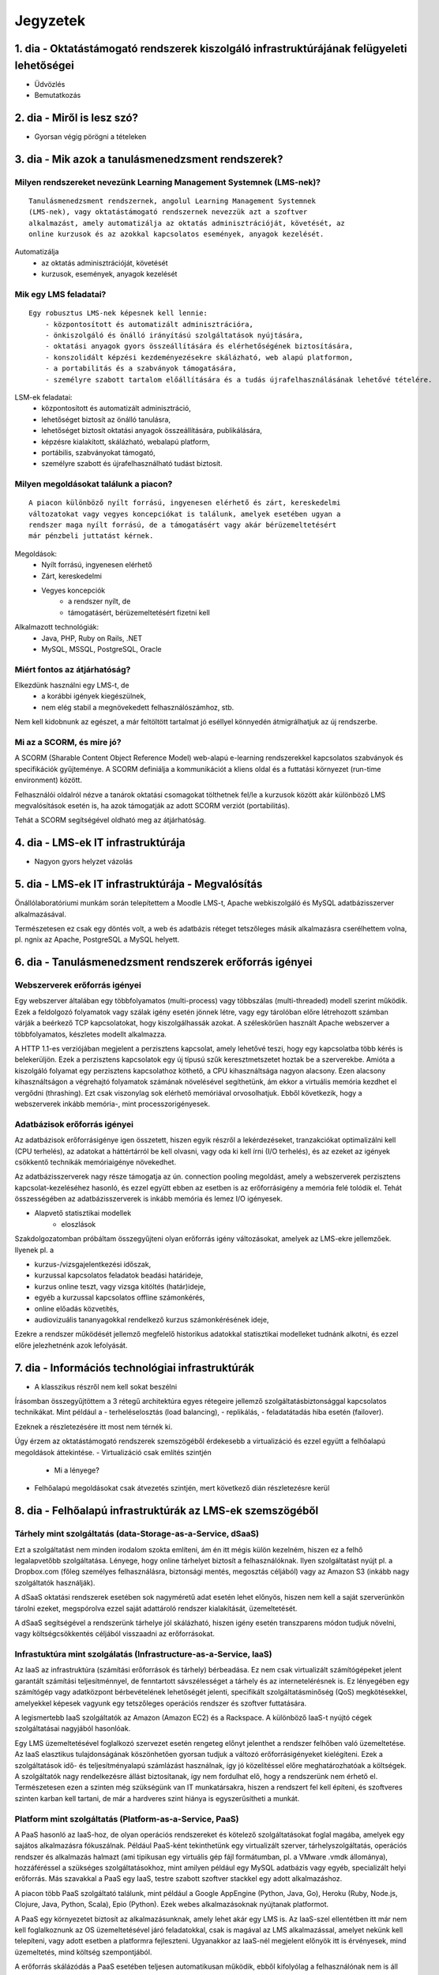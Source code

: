 Jegyzetek
#########

1. dia - Oktatástámogató rendszerek kiszolgáló infrastruktúrájának felügyeleti lehetőségei
==========================================================================================

- Üdvözlés
- Bemutatkozás

2. dia - Miről is lesz szó?
===========================

- Gyorsan végig pörögni a tételeken

3. dia - Mik azok a tanulásmenedzsment rendszerek?
==================================================

Milyen rendszereket nevezünk Learning Management Systemnek (LMS-nek)?
---------------------------------------------------------------------

::

    Tanulásmenedzsment rendszernek, angolul Learning Management Systemnek 
    (LMS-nek), vagy oktatástámogató rendszernek nevezzük azt a szoftver 
    alkalmazást, amely automatizálja az oktatás adminisztrációját, követését, az
    online kurzusok és az azokkal kapcsolatos események, anyagok kezelését.
    
Automatizálja
    - az oktatás adminisztrációját, követését
    - kurzusok, események, anyagok kezelését  

Mik egy LMS feladatai?
----------------------

::

    Egy robusztus LMS-nek képesnek kell lennie:
        - központosított és automatizált adminisztrációra,
        - önkiszolgáló és önálló irányítású szolgáltatások nyújtására,
        - oktatási anyagok gyors összeállítására és elérhetőségének biztosítására,
        - konszolidált képzési kezdeményezésekre skálázható, web alapú platformon,
        - a portabilitás és a szabványok támogatására,
        - személyre szabott tartalom előállítására és a tudás újrafelhasználásának lehetővé tételére.
          
LSM-ek feladatai:
    - központosított és automatizált adminisztráció,
    - lehetőséget biztosít az önálló tanulásra,
    - lehetőséget biztosít oktatási anyagok összeállítására, publikálására,
    - képzésre kialakított, skálázható, webalapú platform,
    - portábilis, szabványokat támogató,
    - személyre szabott és újrafelhasználható tudást biztosít.

Milyen megoldásokat találunk a piacon?
--------------------------------------

::

    A piacon különböző nyílt forrású, ingyenesen elérhető és zárt, kereskedelmi 
    változatokat vagy vegyes koncepciókat is találunk, amelyek esetében ugyan a 
    rendszer maga nyílt forrású, de a támogatásért vagy akár bérüzemeltetésért 
    már pénzbeli juttatást kérnek.
    
Megoldások:
    - Nyílt forrású, ingyenesen elérhető
    - Zárt, kereskedelmi
    - Vegyes koncepciók
        - a rendszer nyílt, de
        - támogatásért, bérüzemeltetésért fizetni kell

Alkalmazott technológiák:
    - Java, PHP, Ruby on Rails, .NET
    - MySQL, MSSQL, PostgreSQL, Oracle

Miért fontos az átjárhatóság?
-----------------------------

Elkezdünk használni egy LMS-t, de
    - a korábbi igények kiegészülnek,
    - nem elég stabil a megnövekedett felhasználószámhoz, stb.

Nem kell kidobnunk az egészet, a már feltöltött tartalmat jó eséllyel könnyedén átmigrálhatjuk az új rendszerbe.

Mi az a SCORM, és mire jó?
--------------------------

A SCORM (Sharable Content Object Reference Model) web-alapú e-learning rendszerekkel kapcsolatos szabványok és specifikációk gyűjteménye. A SCORM definiálja a kommunikációt a kliens oldal és a futtatási környezet (run-time environment) között.

Felhasználói oldalról nézve a tanárok oktatási csomagokat tölthetnek fel/le a kurzusok között akár különböző LMS megvalósítások esetén is, ha azok támogatják az adott SCORM verziót (portabilitás).

Tehát a SCORM segítségével oldható meg az átjárhatóság.

4. dia - LMS-ek IT infrastruktúrája
===================================

- Nagyon gyors helyzet vázolás

5. dia - LMS-ek IT infrastruktúrája - Megvalósítás
==================================================

Önállólaboratóriumi munkám során telepítettem a Moodle LMS-t, Apache webkiszolgáló és MySQL adatbázisszerver alkalmazásával.

Természetesen ez csak egy döntés volt, a web és adatbázis réteget tetszőleges másik alkalmazásra cserélhettem volna, pl. ngnix az Apache, PostgreSQL a MySQL helyett.

6. dia - Tanulásmenedzsment rendszerek erőforrás igényei
========================================================

Webszerverek erőforrás igényei
------------------------------

Egy webszerver általában egy többfolyamatos (multi-process) vagy többszálas (multi-threaded) modell szerint működik. Ezek a feldolgozó folyamatok vagy szálak igény esetén jönnek létre, vagy egy tárolóban előre létrehozott számban várják a beérkező TCP kapcsolatokat, hogy kiszolgálhassák azokat. A széleskörűen használt Apache webszerver a többfolyamatos, készletes modellt alkalmazza.

A HTTP 1.1-es verziójában megjelent a perzisztens kapcsolat, amely lehetővé teszi, hogy egy kapcsolatba több kérés is belekerüljön. Ezek a perzisztens kapcsolatok egy új típusú szűk keresztmetszetet hoztak be a szerverekbe. Amióta a kiszolgáló folyamat egy perzisztens kapcsolathoz köthető, a CPU kihasználtsága nagyon alacsony. Ezen alacsony kihasználtságon a végrehajtó folyamatok számának növelésével segíthetünk, ám ekkor a virtuális memória kezdhet el vergődni (thrashing). Ezt csak viszonylag sok elérhető memóriával orvosolhatjuk. Ebből következik, hogy a webszerverek inkább memória-, mint processzorigényesek.
    
Adatbázisok erőforrás igényei
-----------------------------

Az adatbázisok erőforrásigénye igen összetett, hiszen egyik részről a lekérdezéseket, tranzakciókat optimalizálni kell (CPU terhelés), az adatokat a háttértárról be kell olvasni, vagy oda ki kell írni (I/O terhelés), és az ezeket az igények csökkentő technikák memóriaigénye növekedhet.

Az adatbázisszerverek nagy része támogatja az ún. connection pooling megoldást, amely a webszerverek perzisztens kapcsolat-kezeléséhez hasonló, és ezzel együtt ebben az esetben is az erőforrásigény a memória felé tolódik el. Tehát összességében az adatbázisszerverek is inkább memória és lemez I/O igényesek.

- Alapvető statisztikai modellek
    - eloszlások

Szakdolgozatomban próbáltam összegyűjteni olyan erőforrás igény változásokat, amelyek az LMS-ekre jellemzőek. Ilyenek pl. a

- kurzus-/vizsgajelentkezési időszak,
- kurzussal kapcsolatos feladatok beadási határideje,
- kurzus online teszt, vagy vizsga kitöltés (határ)ideje,
- egyéb a kurzussal kapcsolatos offline számonkérés,
- online előadás közvetítés,
- audiovizuális tananyagokkal rendelkező kurzus számonkérésének ideje, 

Ezekre a rendszer működését jellemző megfelelő historikus adatokkal statisztikai modelleket tudnánk alkotni, és ezzel előre jelezhetnénk azok lefolyását.

7. dia - Információs technológiai infrastruktúrák
=================================================

- A klasszikus részről nem kell sokat beszélni

Írásomban összegyűjtöttem a 3 rétegű architektúra egyes rétegeire jellemző szolgáltatásbiztonsággal kapcsolatos technikákat. Mint például a
- terheléselosztás (load balancing),
- replikálás,
- feladatátadás hiba esetén (failover).

Ezeknek a részletezésére itt most nem térnék ki.

Úgy érzem az oktatástámogató rendszerek szemszögéből érdekesebb a virtualizáció és ezzel együtt a felhőalapú megoldások áttekintése.
- Virtualizáció csak említés szintjén
    - Mi a lényege?
- Felhőalapú megoldásokat csak átvezetés szintjén, mert következő dián részletezésre kerül

8. dia - Felhőalapú infrastruktúrák az LMS-ek szemszögéből
==========================================================

Tárhely mint szolgáltatás (data-Storage-as-a-Service, dSaaS)
------------------------------------------------------------

Ezt a szolgáltatást nem minden irodalom szokta említeni, ám én itt mégis külön kezelném, hiszen ez a felhő legalapvetőbb szolgáltatása. Lényege, hogy online tárhelyet biztosít a felhasználóknak. Ilyen szolgáltatást nyújt pl. a Dropbox.com (főleg személyes felhasználásra, biztonsági mentés, megosztás céljából) vagy az Amazon S3 (inkább nagy szolgáltatók használják).

A dSaaS oktatási rendszerek esetében sok nagyméretű adat esetén lehet előnyös, hiszen nem kell a saját szerverünkön tárolni ezeket, megspórolva ezzel saját adattároló rendszer kialakítását, üzemeltetését. 

A dSaaS segítségével a rendszerünk tárhelye jól skálázható, hiszen igény esetén transzparens módon tudjuk növelni, vagy költségcsökkentés céljából visszaadni az erőforrásokat. 

Infrastuktúra mint szolgálatás (Infrastructure-as-a-Service, IaaS)
------------------------------------------------------------------

Az IaaS az infrastruktúra (számítási erőforrások és tárhely) bérbeadása. Ez nem csak virtualizált számítógépeket jelent garantált számítási teljesítménnyel, de fenntartott sávszélességet a tárhely és az internetelérésnek is. Ez lényegében egy számítógép vagy adatközpont bérbevételének lehetőségét jelenti, specifikált szolgáltatásminőség (QoS) megkötésekkel, amelyekkel képesek vagyunk egy tetszőleges operációs rendszer és szoftver futtatására.

A legismertebb IaaS szolgáltatók az Amazon (Amazon EC2) és a Rackspace. A különböző IaaS-t nyújtó cégek szolgáltatásai nagyjából hasonlóak. 

Egy LMS üzemeltetésével foglalkozó szervezet esetén rengeteg előnyt jelenthet a rendszer felhőben való üzemeltetése. Az IaaS elasztikus tulajdonságának köszönhetően gyorsan tudjuk a változó erőforrásigényeket kielégíteni. Ezek a szolgáltatások idő- és teljesítményalapú számlázást használnak, így jó közelítéssel előre meghatározhatóak a költségek. A szolgáltatók nagy rendelkezésre állást biztosítanak, így nem fordulhat elő, hogy a rendszerünk nem érhető el. Természetesen ezen a szinten még szükségünk van IT munkatársakra, hiszen a rendszert fel kell építeni, és szoftveres szinten karban kell tartani, de már a hardveres szint hiánya is egyszerűsítheti a munkát.

Platform mint szolgáltatás (Platform-as-a-Service, PaaS)
--------------------------------------------------------

A PaaS hasonló az IaaS-hoz, de olyan operációs rendszereket és kötelező szolgáltatásokat foglal magába, amelyek egy sajátos alkalmazásra fókuszálnak. Például PaaS-ként tekinthetünk egy virtualizált szerver, tárhelyszolgáltatás, operációs rendszer és alkalmazás halmazt (ami tipikusan egy virtuális gép fájl formátumban, pl. a VMware .vmdk állománya), hozzáféréssel a szükséges szolgáltatásokhoz, mint amilyen például egy MySQL adatbázis vagy egyéb, specializált helyi erőforrás. Más szavakkal a PaaS egy IaaS, testre szabott szoftver stackkel egy adott alkalmazáshoz.

A piacon több PaaS szolgáltató találunk, mint például a Google AppEngine (Python, Java, Go), Heroku (Ruby, Node.js, Clojure, Java, Python, Scala), Epio (Python). Ezek webes alkalmazásoknak nyújtanak platformot.

A PaaS egy környezetet biztosít az alkalmazásunknak, amely lehet akár egy LMS is. Az IaaS-szel ellentétben itt már nem kell foglalkoznunk az OS üzemeltetésével járó feladatokkal, csak is magával az LMS alkalmazással, amelyet nekünk kell telepíteni, vagy adott esetben a platformra fejleszteni. Ugyanakkor az IaaS-nél megjelent előnyök itt is érvényesek, mind üzemeltetés, mind költség szempontjából.

A erőforrás skálázódás a PaaS esetében teljesen automatikusan működik, ebből kifolyólag a felhasználónak nem is áll módjában azt befolyásolni, ő csak a saját alkalmazása szintjén kap(hat) lehetőséget a skálázásra, például szükség esetén több folyamatpéldány indításával.

Szoftver mint szolgáltatás (Software-as-a-Service,SaaS)
-------------------------------------------------------

Az alkalmazás mint szolgáltatás az előfizető számára rendelkezésre bocsájtja annak a lehetőségét, hogy használja a szolgáltató egy felhő infrastruktúrán futtatott alkalmazását. Az alkalmazások különböző kliens eszközökön keresztül érhetőek el vékony kliens interfészen, mint amilyen egy webböngésző (pl. web alapú levelezés) vagy egy program interfész. A felhasználó nem kezeli vagy vezérli a szolgáltatás alapjául szolgáló infrastruktúrát, beleértve a hálózatot, szervereket, operációs rendszereket, tárhelyet, de még az egyéni szoftver képességeket sem, kivételt talán a limitált felhasználói szintű alkalmazás konfigurációs beállítások kezelése képez. Egy felhőalapú infrastruktúra hardverek és szoftverek gyűjteménye, amelyek engedélyezik a számítási felhő öt alapvető jellemzőjét.

A SaaS a legegyszerűbb szolgáltatás, lehetőséget biztosít alkalmazások bérlésére és használati idő alapú számlázásra. A SaaS a felhő legfelső szintje, ez az a felület, amellyel az internetfelhasználók nagy része már találkozott, még ha nem is tudatosan. Ilyen SaaS szolgáltatás a Google Gmail, Docs, Apps, a Microsoft Office 365, a Prezi.com és még sorolhatnám.

Az LMS-ek tekintetében a SaaS jelenti a fő bevételi piacot. Rengeteg cég található az interneten, amely fizetős LMS szolgáltatást nyújt. Ezeknek nagy előnye, hogy egyáltalán nem kell a rendszer üzemeltetésével foglalkozunk, és a tartalomra, oktatási anyagra koncentrálhatunk, hátránya, hogy kötött a mozgásterünk egy ilyen rendszerben, nincs vagy korlátozott a lehetőség saját környezet kialakítására.

Ezen a szinten már nem jelenik meg a skálázás lehetősége, hiszen ez már felhasználói szintnek számít. Ennek ellenére ezen a szinten elő lehetne segíteni az alsóbb szintek skálázódását, ha például egy LMS-ből a már említett információk és modellek alapján megvalósításra kerülnének bizonyos proaktív folyamatok. 

9. dia - IT infrastruktúrák proaktív menedzsmentje általános és oktatástámogató rendszerek esetén
=================================================================================================

- Nagyon nincs mit hozzáfűzni

10. dia - IT infrastruktúrák menedzsmentje reaktív esetben
==========================================================

Egy menedzsment rendszert reaktívnak mondunk, ha képes gyorsan és hatékonyan reagálni a külső és belső kérelmekre a belső flexibilitás maximalizálásával. Ezt a reaktivitást a rendszer rugalmasságán alapulva decentralizált döntésekkel és a reflexszerű viselkedés fejlesztésével előre definiált szabályok segítségével érik el. Tehát egy reaktív menedzsment a rendszerben már bekövetkezett változásokra reagál. A reaktív vezérlés inkább egy cselekvés valamilyen szituációra válaszolva, mint annak a szituációnak a létrehozása, vagy vezérlése.

11. dia - IT infrastruktúrák menedzsmentje proaktív esetben
===========================================================

Egy menedzsment rendszer proaktív, ha a reaktív része az előrelátás, illesztés és tanulás folyamataival van kiegészítve, amely folyamatok célja a rendszer támogatása, és annak koherenciájáról és hatékonyságáról való gondoskodás. Egy proaktív rendszer folyamatos monitorozással, előrelátással és tanulással próbál reagálni a rendszerben még be nem következett eseményekre. A proaktív vezérlés inkább egy szituáció irányítása, mint a szituáció által okozott történésekre adott válasz.

12. dia - Hogyan kerül a csizma proaktívan az asztalra?
=======================================================

- Nagyon nem kell sokat hozzáfűzni
- Érdemes lehet megjegyezni, hogy ezen a részen tovább vihető a szakdolgozat témája

13. dia - Összefoglalás
=======================

- Miről is volt szó?

14. dia - A bíráló kérdése
==========================

Mi is itt a probléma?
---------------------

- Adattárolás felhőben
    - Nem ismert az adatok helye
    - Nem rendelkezünk az infrastruktúra felett
    - Mi a biztosíték arra, hogy a cloud szolgáltató nem fér hozzá a kutatásainkkal kapcsolatos adatokhoz?

Lehetőségek a probléma megoldására
----------------------------------

A PET-ek környékén érdemes lehet szétnézni:

- Vannak különféle alkalmazások, és megvalósítások
- Adatbázis lekérdezések
    - Lekérdezések átalakítása a kliensben
    - Intevallumok lekérdezése a tényleges adat helyett
- PIR (Privacy Information Retrieval)
    - Lekérdezés egy adatbázisból úgy, hogy a szerver ne tudja mi volt a kérdés

DE! Ezek nem igazán az LMS-ekre jellemző use-case-ek.

Legjobb megoldás:

- Rejtjelezés, titkosítás

15 . dia - Kérdések?
====================

16. dia - Köszönöm a figyelmet!
===============================

